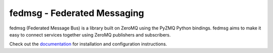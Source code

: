 fedmsg - Federated Messaging
============================

.. split here

.. image:: https://img.shields.io/pypi/v/fedmsg.svg
    :target: https://pypi.python.org/pypi/fedmsg

.. image:: https://img.shields.io/pypi/pyversions/fedmsg.svg
    :target: https://pypi.python.org/pypi/fedmsg

.. image:: https://img.shields.io/pypi/l/fedmsg.svg
    :target: https://pypi.python.org/pypi/fedmsg

.. image:: https://readthedocs.org/projects/docs/badge/?version=latest
    :alt: Documentation Status
    :target: https://fedmsg.readthedocs.io/en/latest/?badge=latest

.. image:: https://secure.travis-ci.org/fedora-infra/fedmsg.png?branch=develop
   :alt: Build Status - develop branch
   :target: https://travis-ci.org/#!/fedora-infra/fedmsg

.. image:: https://codecov.io/github/fedora-infra/fedmsg/coverage.svg?branch=develop
    :target: https://codecov.io/github/fedora-infra/fedmsg
    :alt: codecov.io


fedmsg (Federated Message Bus) is a library built on ZeroMQ using the PyZMQ Python bindings.
fedmsg aims to make it easy to connect services together using ZeroMQ publishers and
subscribers.

Check out the `documentation <https://fedmsg.readthedocs.io/en/stable/>`_ for installation and
configuration instructions.
